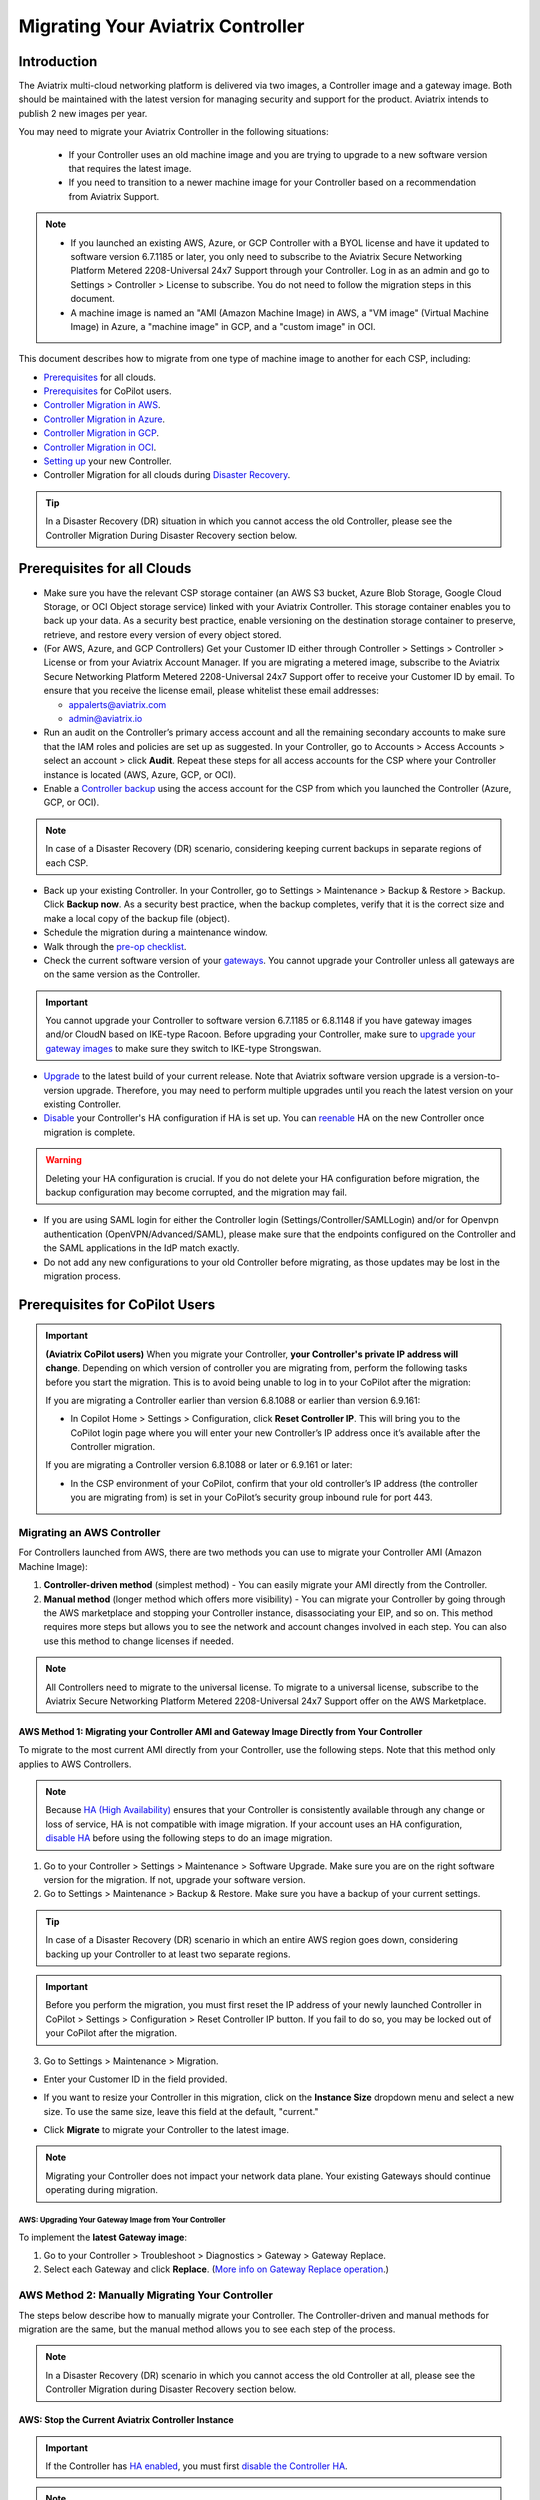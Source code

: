 
============================================================
Migrating Your Aviatrix Controller
============================================================

Introduction
==============

The Aviatrix multi-cloud networking platform is delivered via two images, a Controller image and a gateway image. Both should be maintained with the latest version for managing security and support for the product. Aviatrix intends to publish 2 new images per year.

You may need to migrate your Aviatrix Controller in the following situations:

  * If your Controller uses an old machine image and you are trying to upgrade to a new software version that requires the latest image. 
  * If you need to transition to a newer machine image for your Controller based on a recommendation from Aviatrix Support.

.. note::

  * If you launched an existing AWS, Azure, or GCP Controller with a BYOL license and have it updated to software version 6.7.1185 or later, you only need to subscribe to the Aviatrix Secure Networking Platform Metered 2208-Universal 24x7 Support through your Controller. Log in as an admin and go to Settings > Controller > License to subscribe. You do not need to follow the migration steps in this document.
  * A machine image is named an "AMI (Amazon Machine Image) in AWS, a "VM image" (Virtual Machine Image) in Azure, a "machine image" in GCP, and a "custom image" in OCI.

This document describes how to migrate from one type of machine image to another for each CSP, including: 

* `Prerequisites <https://docs.aviatrix.com/HowTos/Migration_From_Marketplace.html#prerequisites>`_ for all clouds.
* `Prerequisites <https://read.docs.aviatrix.com/HowTos/Migration_From_Marketplace.html#prerequisites-for-copilot-users>`_ for CoPilot users.
* `Controller Migration in AWS <https://docs.aviatrix.com/HowTos/Migration_From_Marketplace.html#migrating-an-aws-controller>`_.
* `Controller Migration in Azure <https://docs.aviatrix.com/HowTos/Migration_From_Marketplace.html#controller-migration-in-azure>`_.
* `Controller Migration in GCP <https://docs.aviatrix.com/HowTos/Migration_From_Marketplace.html#controller-migration-in-gcp>`_.
* `Controller Migration in OCI <https://docs.aviatrix.com/HowTos/Migration_From_Marketplace.html#controller-migration-in-oci>`_.
* `Setting up <https://docs.aviatrix.com/HowTos/Migration_From_Marketplace.html#post-migration-tasks>`_ your new Controller.
* Controller Migration for all clouds during `Disaster Recovery <https://docs.aviatrix.com/HowTos/Migration_From_Marketplace.html#controller-migration-during-disaster-recovery>`_.

.. tip::

  In a Disaster Recovery (DR) situation in which you cannot access the old Controller, please see the Controller Migration During Disaster Recovery section below.

Prerequisites for all Clouds
====================================

* Make sure you have the relevant CSP storage container (an AWS S3 bucket, Azure Blob Storage, Google Cloud Storage, or OCI Object storage service) linked with your Aviatrix Controller. This storage container enables you to back up your data. As a security best practice, enable versioning on the destination storage container to preserve, retrieve, and restore every version of every object stored.
* (For AWS, Azure, and GCP Controllers) Get your Customer ID either through Controller > Settings > Controller > License or from your Aviatrix Account Manager. If you are migrating a metered image, subscribe to the Aviatrix Secure Networking Platform Metered 2208-Universal 24x7 Support offer to receive your Customer ID by email. To ensure that you receive the license email, please whitelist these email addresses:

  * appalerts@aviatrix.com
  * admin@aviatrix.io

* Run an audit on the Controller’s primary access account and all the remaining secondary accounts to make sure that the IAM roles and policies are set up as suggested. In your Controller, go to Accounts > Access Accounts > select an account > click **Audit**. Repeat these steps for all access accounts for the CSP where your Controller instance is located (AWS, Azure, GCP, or OCI).
* Enable a `Controller backup <https://docs.aviatrix.com/HowTos/controller_backup.html>`_ using the access account for the CSP from which you launched the Controller (Azure, GCP, or OCI). 

.. note::

  In case of a Disaster Recovery (DR) scenario, considering keeping current backups in separate regions of each CSP.

* Back up your existing Controller. In your Controller, go to Settings  >  Maintenance  > Backup & Restore  >  Backup. Click **Backup now**. As a security best practice, when the backup completes, verify that it is the correct size and make a local copy of the backup file (object).
* Schedule the migration during a maintenance window.
* Walk through the `pre-op checklist <https://docs.aviatrix.com/Support/support_center_operations.html#pre-op-procedures>`_.
* Check the current software version of your `gateways <https://docs.aviatrix.com/documentation/latest/platform-administration/gateway-image-migration.html>`_. You cannot upgrade your Controller unless all gateways are on the same version as the Controller.

.. important::

  You cannot upgrade your Controller to software version 6.7.1185 or 6.8.1148 if you have gateway images and/or CloudN based on IKE-type Racoon. Before upgrading your Controller, make sure to `upgrade your gateway images <https://read.docs.aviatrix.com/HowTos/gateway-image-migration.html>`_ to make sure they switch to IKE-type Strongswan.

* `Upgrade <https://docs.aviatrix.com/HowTos/inline_upgrade.html>`_ to the latest build of your current release. Note that Aviatrix software version upgrade is a version-to-version upgrade. Therefore, you may need to perform multiple upgrades until you reach the latest version on your existing Controller. 
* `Disable <https://docs.aviatrix.com/HowTos/controller_ha.html#steps-to-disable-controller-ha>`_ your Controller's HA configuration if HA is set up. You can `reenable <https://docs.aviatrix.com/HowTos/controller_ha.html>`_ HA on the new Controller once migration is complete.

.. warning::

  Deleting your HA configuration is crucial. If you do not delete your HA configuration before migration, the backup configuration may become corrupted, and the migration may fail.

* If you are using SAML login for either the Controller login (Settings/Controller/SAMLLogin) and/or for Openvpn authentication (OpenVPN/Advanced/SAML), please make sure that the endpoints configured on the Controller and the SAML applications in the IdP match exactly.
* Do not add any new configurations to your old Controller before migrating, as those updates may be lost in the migration process.

Prerequisites for CoPilot Users
==================================

.. important::

  **(Aviatrix CoPilot users)** When you migrate your Controller, **your Controller's private IP address will change**. Depending on which version of controller you are migrating from, perform the following tasks before you start the migration. This is to avoid being unable to log in to your CoPilot after the migration:

  If you are migrating a Controller earlier than version 6.8.1088 or earlier than version 6.9.161:

  * In Copilot Home > Settings > Configuration, click **Reset Controller IP**. This will bring you to the CoPilot login page where you will enter your new Controller’s IP address once it’s available after the Controller migration.

  If you are migrating a Controller version 6.8.1088 or later or 6.9.161 or later:

  * In the CSP environment of your CoPilot, confirm that your old controller’s IP address (the controller you are migrating from) is set in your CoPilot’s security group inbound rule for port 443.

Migrating an AWS Controller
^^^^^^^^^^^^^^^^^^^^^^^^^^^^^^^

For Controllers launched from AWS, there are two methods you can use to migrate your Controller AMI (Amazon Machine Image):

1. **Controller-driven method** (simplest method)  - You can easily migrate your AMI directly from the Controller.
2. **Manual method** (longer method which offers more visibility)  - You can migrate your Controller by going through the AWS marketplace and stopping your Controller instance, disassociating your EIP, and so on. This method requires more steps but allows you to see the network and account changes involved in each step. You can also use this method to change licenses if needed.

.. note::
      All Controllers need to migrate to the universal license. To migrate to a universal license, subscribe to the Aviatrix Secure Networking Platform Metered 2208-Universal 24x7 Support offer on the AWS Marketplace.

AWS Method 1: Migrating your Controller AMI and Gateway Image Directly from Your Controller
------------------------------------------------------------------------------------------------------------------------------------------

To migrate to the most current AMI directly from your Controller, use the following steps. Note that this method only applies to AWS Controllers.

.. note::

  Because `HA (High Availability) <https://docs.aviatrix.com/HowTos/controller_ha.html>`_ ensures that your Controller is consistently available through any change or loss of service, HA is not compatible with image migration. If your account uses an HA configuration, `disable HA <https://docs.aviatrix.com/HowTos/controller_ha.html#steps-to-disable-controller-ha>`_ before using the following steps to do an image migration.

1. Go to your Controller > Settings > Maintenance > Software Upgrade. Make sure you are on the right software version for the migration. If not, upgrade your software version.
2. Go to Settings > Maintenance > Backup & Restore. Make sure you have a backup of your current settings.

.. tip::

  In case of a Disaster Recovery (DR) scenario in which an entire AWS region goes down, considering backing up your Controller to at least two separate regions.

.. important::

  Before you perform the migration, you must first reset the IP address of your newly launched Controller in CoPilot > Settings > Configuration > Reset Controller IP button. If you fail to do so, you may be locked out of your CoPilot after the migration.

3. Go to Settings > Maintenance > Migration. 

* Enter your Customer ID in the field provided. 
* If you want to resize your Controller in this migration, click on the **Instance Size** dropdown menu and select a new size. To use the same size, leave this field at the default, "current."
* Click **Migrate** to migrate your Controller to the latest image.

  |controller_migration|

.. note::

  Migrating your Controller does not impact your network data plane. Your existing Gateways should continue operating during migration.  

AWS: Upgrading Your Gateway Image from Your Controller
###########################################################

To implement the **latest Gateway image**: 

1. Go to your Controller > Troubleshoot > Diagnostics > Gateway > Gateway Replace. 
2. Select each Gateway and click **Replace**. (`More info on Gateway Replace operation <https://docs.aviatrix.com/HowTos/Troubleshoot_Diagnostics.html#gateway-replace>`_.)

AWS Method 2: Manually Migrating Your Controller
^^^^^^^^^^^^^^^^^^^^^^^^^^^^^^^^^^^^^^^^^^^^^^^^^^^^^^^^^^^^^^^

The steps below describe how to manually migrate your Controller. The Controller-driven and manual methods for migration are the same, but the manual method allows you to see each step of the process.

.. note::

  In a Disaster Recovery (DR) scenario in which you cannot access the old Controller at all, please see the Controller Migration during Disaster Recovery section below.  

AWS: Stop the Current Aviatrix Controller Instance
-----------------------------------------------------------------------------------------------------------------------------------

.. important::
   If the Controller has `HA enabled <controller_ha.html#enable-controller-ha>`__, you must first `disable the Controller HA <controller_ha.html#disable-controller-ha>`__.

.. note::
   To make best use of time, it is encouraged to launch the new Controller before stopping the old Controller.

In AWS, proceed to **Stop** the existing Aviatrix Controller instance.

AWS: Disassociate EIP
-----------------------------------------------------------------------------------------------------------------------------------

On the AWS console, go to EC2 > Network & Security > Elastic IPs.  Disassociate the EIP from the existing Aviatrix AWS Marketplace Controller instance.

.. note::
   Make sure your browser cache is cleared before the next step to avoid connecting to an old stale session.

AWS: Launch the New Aviatrix Controller
-----------------------------------------------------------------------------------------------------------------------------------
  
 .. attention::

      Make sure you already have subscribed to the **Aviatrix Secure Networking Platform Metered 2208-Universal 24x7 Support** license. Please refer to the `Subscribe to an Aviatrix AMI <https://docs.aviatrix.com/StartUpGuides/aws_getting_started_guide.html#subscribing-to-the-metered-aviatrix-ami-amazon-machine-image>`__  for detailed instructions.

Launch a new Aviatrix Controller.  Please see the `AWS Startup Guide <https://docs.aviatrix.com/StartUpGuides/aws_getting_started_guide.html>`__ for instructions.
  
.. note::

  A best practice is to launch the new Controller before stopping the old Controller.    
   
AWS: Associate EIP
-----------------------------------------------------------------------------------------------------------------------------------

In AWS, go to EC2 > Network & Security > Elastic IPs, and associate the same EIP from the old Controller to the new Aviatrix Controller.

If you have your old `Controller behind an ELB <https://docs.aviatrix.com/HowTos/controller_ssl_using_elb.html>`_, please note that you would have to remove the old Controller instance from the listening group and add the new Controller instance in its place.

AWS: Upgrade Controller
-----------------------------------------------------------------------------------------------------------------------------------

Log in to the new Controller and perform the initialization. Make sure your new Aviatrix Controller is upgraded to same version (latest) by validating it at Settings > Maintenance > Upgrade tab. Please note that Aviatrix only supports Controller backup and restore within the same software version. 

AWS: Check Security Groups
-----------------------------------------------------------------------------------------------------------------------------------

Make sure the Security Groups of the new Controller match those of the previous Controller. Then, back up the configuration again.

.. note::

  If you used an ELB (Elastic Load Balancer) for your old Controller, remove the old Controller instance from the ELB's target group. Then, register the new Controller instance to the target group.


See the Post-Migration Tasks section below to finish the migration steps from within your new Controller.

Controller Migration in Azure
^^^^^^^^^^^^^^^^^^^^^^^^^^^^^^^^^^^^^^^^^^^^^^^^^^^^^^^^

Before migrating your Azure Controller, note the following details so that you can replicate them in your new Controller:

* The instance's location, Subscription ID, Size, Public IP address, Virtual network (VNet)/subnet, and Private IP address. In your Azure account, go to Virtual machines > select the Controller instance.

|azure_account_details_1|

* The instance's Display name, Application (client) ID, and Directory (tenant) ID.

|azure_account_details_2|

* The instance's `secret value <https://docs.aviatrix.com/HowTos/Aviatrix_Account_Azure.html#creating-a-secret-identifier>`_, which could only be accessed directly after the instance is created.

2. Locate your `Customer ID <https://docs.aviatrix.com/HowTos/onboarding_faq.html?highlight=customer%20id#what-is-an-aviatrix-customer-id>`_.

3. Make a Controller backup in a storage container and make a note of Subscription ID, Directory ID, Application Client ID, Application Client Secret, Storage Name, Container Name, File Name.

4. Launch the new Controller Instance. Please refer to the `Azure Startup Guide <https://docs.aviatrix.com/StartUpGuides/azure-aviatrix-cloud-controller-startup-guide.html>`_. Make sure to subscribe to the Aviatrix Secure Networking Platform Metered 2208-Universal 24x7 Support offer on the Azure Marketplace, and then activate that subscription using the Aviatrix Secure Networking Platform BYOL offer.

.. note::

  Launching a new Controller, or migrating Controller images, requires two offers from the Azure Marketplace: 
 
  1) Aviatrix Secure Networking Platform Metered 2208-Universal 24x7 Support
  2) Aviatrix Secure Network Platform BYOL (Bring Your Own License)
 
  Both offers are required. Subscribe to the metered offer to receive your Customer ID, and then subscribe to the BYOL offer to deploy your Controller using that Customer ID. You will only be billed for the metered offer.

5. Shut down the old Controller instance. Go to your Azure account > Virtual machines and select the old Controller instance. Click **Stop**.

|azure_stop_old_controller|

6. Dissociate the Public IP address from the old Controller. In your Azure account, go to Network interfaces > select the Network Interface > Select the public IP > click **Dissociate**.

|azure_click_dissociate|

Click **Yes** to confirm the dissociation.

7. Associate this Public IP address to the new Controller instance. On the Public IP address page, click **Associate**.

|azure_click_associate|

* Under Resource type, select **Network interface**. 
* Under Network interface, select your new Controller instance. 

|azure_IP_details|

8. Set up your `Aviatrix Customer ID <https://docs.aviatrix.com/HowTos/onboarding_faq.html?highlight=%22customer%20id%22#what-is-an-aviatrix-customer-id>`_. Open your new Aviatrix Controller and go to Onboarding > Azure > enter your Aviatrix Customer ID.

Controller Migration in GCP
^^^^^^^^^^^^^^^^^^^^^^^^^^^^^^^^^^^^^^^^^^^^^^^^^^^^^^^^^^^^^^^^^


1. In your GCP account, make a list of the old Controller’s region, availability zone, instance size, and any specific subnets so that you can use the same parameters to launch the new Controller. To find this information, log into your GCP account > click on the menu in the top left and scroll down to Compute Engine > hover over Compute Engine and select VM instances. On the VM Instances page, find your Controller instance, click on the three dots on the right side of its row in the table, and select **View network details**.

(Optional) Find and save your old Controller's Customer ID. In your Aviatrix Controller, go to Settings > Controller > License > Setup Aviatrix Customer ID.

2. If you do not have a bucket for data storage, create a new one. In your GCP account, go to Cloud Storage > Browser.

|gcp_cloud_storage_browser|

3. Click **Create Bucket**. Add the necessary information and click **Create**.
4. If you have not reserved a static IP for the old Controller and want to do so, go to your GCP account > VPC Network > IP Addresses. Select **Reserve External Static Address**. 

|gcp_reserve_external_static_address|

5. Enter the details of the IP address and click **Reserve**.
6. Before stopping this old instance, disassociate the reserved IP address. Click **Change**. Then, click on the Attach to dropdown menu and select **None**.

|gcp_attach_to_none|

7. Shut down the old Controller instance. 

|gcp_stop_instance|

8. Launch a new Controller instance in the same region and VPC, of the same size as your old Controller. Review the details you saved from your old Controller to ensure they match. To launch the new instance, go to your GCP account > Marketplace > search for "Aviatrix" > choose your required Aviatrix platform > click **Launch**. Make sure to replicate the same region, subnet (if required), and size of the old Controller. See the `Google Startup Guide <https://docs.aviatrix.com/StartUpGuides/google-aviatrix-cloud-controller-startup-guide.html>`_ for thorough instructions.
9. Once the new Controller launches, associate the reserved static IP address to this new instance. In your GCP account, go to VPC Network > IP Addresses > select the IP address > change > select the newly launched Controller.

Controller Migration in OCI
^^^^^^^^^^^^^^^^^^^^^^^^^^^^^^^^^^^^^^^^^^^^^^^^^^^^^^^^^^^^^^^

.. note::

  The Aviatrix Secure Networking Platform Metered 2208-Universal 24x7 Support offer is not yet available for OCI Controllers. For more information about OCI Controller migration, please contact Aviatrix Support.

1. Before terminating the old Controller instance, document the following information from your OCI account:

* The instance's region, availability domain, and fault domain
* The instance's display name
* Assigned VCN details
* All private IP addresses, names, subnets, and private DNS name (if any)
* Any public IP addresses assigned from a reserved public pool
* Any tags on the instance or attached resources

|oci_account_details|

.. important::

  Make sure that the **Permanently delete the attached boot volume** checkbox is *unmarked* while terminating. This step saves the old Controller image to use for the new Controller.

  |oci_permanently_delete_unchecked|

2. Terminate the old Controller instance. In your OCI account, go to  Compute > Instances > Controller Instance > More actions > Terminate. Click **Terminate instance**.

|oci_terminate|

3. Create a new Controller instance. Go to OCI Console > Menu > Compute > Instances > click **Create instance**. Refer to `these instructions <https://docs.aviatrix.com/StartUpGuides/google-aviatrix-cloud-controller-startup-guide.html>`_.
4. The Launching instance page opens. Enter the details of the Controller as per the old Controller instance.
5. Add the appropriate ssh public key file and click **Create** to launch the instance.
6. Move the Controller's public IP address. Follow the steps below.

Move your OCI Controller's Public IP Address
-------------------------------------------------------------------------------

1. Assign the IP from reserved pool to the new Controller instance. Go to your OCI account > Compute > Instance > Controller Instance > Resources > Attached VNICs. Select **Primary VNIC**.

|oci_select_primary_vnic|

2. Under VNIC details > Resources > IPV4 Addresses > select the three dots icon > click **Edit**.

|oci_click_edit|

3. Go to Public IP type > Select reserved IP address > Select the **Reserved public IP** radio button. Under Reserved IP Address in *Compartment_Name*, click on the dropdown menu and select the Public IP address reserved for your Controller. Then, click **Update**.

|oci_click_update|

Post Migration Tasks
================================

.. important::

  Before deleting your old Controller, first reset the IP address of your newly launched controller in CoPilot > Settings > Configuration > Reset Controller IP button. If you fail to do so, you may be locked out of your CoPilot after the migration.

After testing to ensure that the Controller migration is complete and successful, you can delete the old Controller. It can be left in "Stopped" status for a while, but it should never be started. If it is started, this old Controller will reach out to the gateways and the network could have issues with two Controllers trying to monitor/modify the gateways. 

Setting up Your New Controller
^^^^^^^^^^^^^^^^^^^^^^^^^^^^^^^^^^^^^^^^^^^^^^^^^^^^^

1. Log into the newly launched Controller instance. 

* Username  - admin
* Password  - the private IP of the newly launched instance

2. Set a new password and upgrade this Controller to the same version as your old Controller instance. This might take up to 5 minutes.
3. Log into the new Controller and onboard your primary access account (the CSP account). Make sure to have your CSP credentials available, as you will need them to onboard your CSP account. In your Controller, go to Accounts > Access Accounts > *CSP* (AWS, Azure, GCP, or OCI).
4. Onboard your Aviatrix Customer ID.
5. Once everything is set up and ready, restore the backup from your storage container. In your Controller, go to > Settings > Maintenance > Backup & Restore > Restore > fill in the appropriate details > click **Restore**.

.. important::

  If you encounter an issue when you try to restore the backup, **do not attempt a rollback**. Instead, open a ticket with Aviatrix Support.  

It will take a few minutes for the backup to be restored. You can verify the dashboard to see if all the configuration from the old Controller has been restored. 

.. tip::
   Optional: After confirming everything is running correctly, delete the previous Controller instance from the CSP marketplace.


Migrating the Controller IP Address
^^^^^^^^^^^^^^^^^^^^^^^^^^^^^^^^^^^^^^^^^^^^^^^^^^^^^

After migrating to a new Controller, make sure you have migrated your public IP address as well. 

1. In AWS, Azure, GCP, or OCI, disassociate the Static Public IP or Elastic IP address from your old Controller and associate it with your new Controller.
2. In your new Controller, in the left sidebar, go to Troubleshoot > Diagnostics > scroll down to the Controller IP Address Migration section. If two IPs display under Controller Public IP, click **Migrate**.

Before Controller IP migration :

|gcp_before_migrating_ip|

After Controller IP migration :

|gcp_after_migrating_ip|

Controller Migration During Disaster Recovery
================================================

In a Disaster Recovery (DR) situation in which an entire CSP region is unavailable, you may not be able to access your old Controller to follow the steps above. In this situation, use the steps below to migrate your Controller.

1. Deploy a new Controller in a **different** region from the old Controller.
2. `Upgrade <https://docs.aviatrix.com/HowTos/selective_upgrade.html>`_ this new Controller to the current production version.
3. If possible, `restore your backup <https://docs.aviatrix.com/HowTos/controller_backup.html#how-to-restore-configuration>`_. A best practice is to keep a current backup in a separate region from the region in which you deployed the Controller. 

.. important::

  If you encounter an issue when you try to restore the backup, **do not attempt a rollback**. Instead, open a ticket with Aviatrix Support.  

4. In your new Controller, go to Settings > Maintenance > Migration and click **Migrate**. This migration changes all security group gateways to use the new Controller's EIP (Elastic IP address).
5.  Run a connectivity and performance test to ensure everything is working correctly.
6. `Deploy <https://docs.aviatrix.com/HowTos/copilot_getting_started.html#copilot-instance-launch-using-controller-ui-aws-only>`_ CoPilot from the new Controller.
7. When your old Controller becomes available again, do not restart that instance until you can ensure that all operations are working with the new Controller. Then, you can delete that instance.



.. |controller_versions| image:: Migration_From_Marketplace_media/controller_versions.png
   :scale: 60%

.. |controller_migration| image:: Migration_From_Marketplace_media/controller_migration.png
   :scale: 60%

.. |enable_backup| image:: Migration_From_Marketplace_media/enable_backup.png
   :scale: 60%

.. |customer_id| image::Migration_From_Marketplace_media/customer_id.png
   :scale: 60%

.. |restore| image:: Migration_From_Marketplace_media/restore.png
   :scale: 60%

.. |azure_account_details_1| image:: Migration_From_Marketplace_media/azure_account_details_1.png
   :scale: 60%

.. |azure_account_details_2| image:: Migration_From_Marketplace_media/azure_account_details_2.png
   :scale: 60%

.. |azure_stop_old_controller| image:: Migration_From_Marketplace_media/azure_stop_old_controller.png
   :scale: 50%

.. |azure_click_dissociate| image:: Migration_From_Marketplace_media/azure_click_dissociate.png
   :scale: 50%

.. |azure_click_associate| image:: Migration_From_Marketplace_media/azure_click_associate.png
   :scale: 40%

.. |azure_IP_details| image:: Migration_From_Marketplace_media/azure_IP_details.png
   :scale: 30%

.. |gcp_cloud_storage_browser| image:: Migration_From_Marketplace_media/gcp_cloud_storage_browser.png
   :scale: 60%

.. |gcp_reserve_external_static_address| image:: Migration_From_Marketplace_media/gcp_reserve_external_static_address.png
   :scale: 50%

.. |gcp_attach_to_none| image:: Migration_From_Marketplace_media/gcp_attach_to_none.png
   :scale: 80%

.. |gcp_stop_instance| image:: Migration_From_Marketplace_media/gcp_stop_instance.png
   :scale: 60%

.. |gcp_before_migrating_ip| image:: Migration_From_Marketplace_media/gcp_before_migrating_ip.png
   :scale: 60%

.. |gcp_after_migrating_ip| image:: Migration_From_Marketplace_media/gcp_after_migrating_ip.png
   :scale: 60%

.. |oci_account_details| image:: Migration_From_Marketplace_media/oci_account_details.png
   :scale: 60%

.. |oci_terminate| image:: Migration_From_Marketplace_media/oci_terminate.png
   :scale: 80%

.. |oci_permanently_delete_unchecked| image:: Migration_From_Marketplace_media/oci_permanently_delete_unchecked.png
   :scale: 100%

.. |oci_select_primary_vnic| image:: Migration_From_Marketplace_media/oci_select_primary_vnic.png
   :scale: 80%

.. |oci_click_edit| image:: Migration_From_Marketplace_media/oci_click_edit.png
   :scale: 40%

.. |oci_click_update| image:: Migration_From_Marketplace_media/oci_click_update.png
   :scale: 60%

.. disqus::
